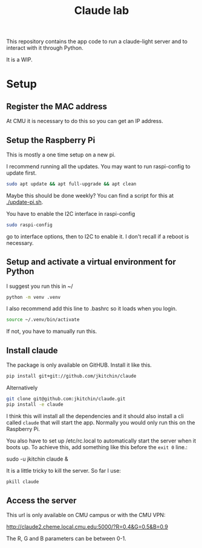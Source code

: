 #+title: Claude lab

This repository contains the app code to run a claude-light server and to interact with it through Python.

It is a WIP.

* Setup
** Register the MAC address

At CMU it is necessary to do this so you can get an IP address.

** Setup the Raspberry Pi

This is mostly a one time setup on a new pi.

I recommend running all the updates. You may want to run raspi-config to update first.

#+BEGIN_SRC sh
sudo apt update && apt full-upgrade && apt clean
#+END_SRC

Maybe this should be done weekly? You can find a script for this at [[./update-pi.sh]].

You have to enable the I2C interface in raspi-config

#+BEGIN_SRC sh
sudo raspi-config
#+END_SRC

go to interface options, then to I2C to enable it. I don't recall if a reboot is necessary.

** Setup and activate a virtual environment for Python

I suggest you run this in ~/

#+BEGIN_SRC sh
python -m venv .venv
#+END_SRC

I also recommend add this line to .bashrc so it loads when you login.

#+BEGIN_SRC sh
source ~/.venv/bin/activate
#+END_SRC

If not, you have to manually run this.

** Install claude

The package is only available on GitHUB. Install it like this.

#+BEGIN_SRC sh
pip install git+git://github.com/jkitchin/claude
#+END_SRC

Alternatively

#+BEGIN_SRC sh
git clone git@github.com:jkitchin/claude.git
pip install -e claude
#+END_SRC


I think this will install all the dependencies and it should also install a cli called ~claude~ that will start the app. Normally you would only run this on the Raspberry Pi.

You also have to set  up /etc/rc.local to automatically start the server when it boots up. To achieve this, add something like this before the ~exit 0~ line.:

sudo -u jkitchin claude &

It is a little tricky to kill the server. So far I use:

#+BEGIN_SRC sh
pkill claude
#+END_SRC


** Access the server

This url is only available on CMU campus or with the CMU VPN:

http://claude2.cheme.local.cmu.edu:5000/?R=0.4&G=0.5&B=0.9

The R, G and B parameters can be between 0-1.
